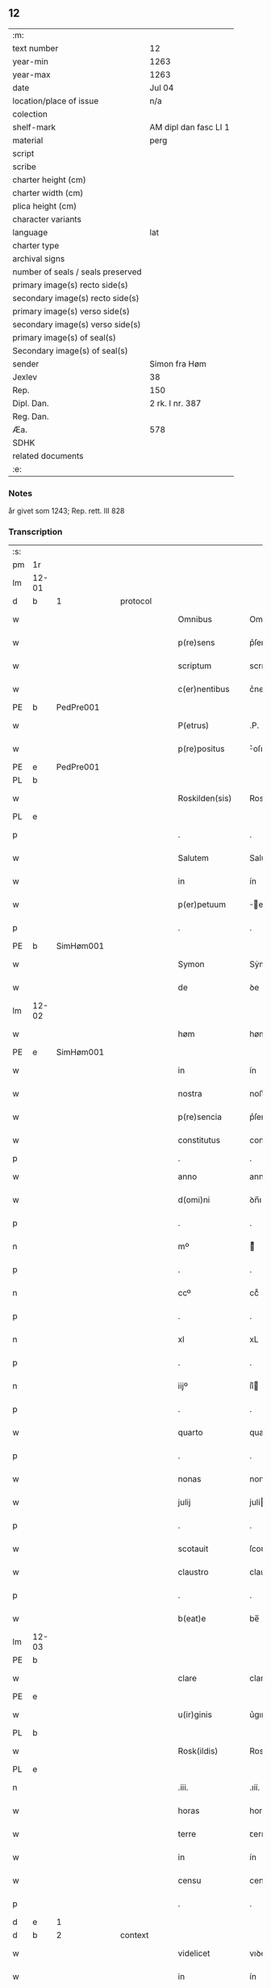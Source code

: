 ** 12

| :m:                               |                       |
| text number                       | 12                    |
| year-min                          | 1263                  |
| year-max                          | 1263                  |
| date                              | Jul 04                |
| location/place of issue           | n/a                   |
| colection                         |                       |
| shelf-mark                        | AM dipl dan fasc LI 1 |
| material                          | perg                  |
| script                            |                       |
| scribe                            |                       |
| charter height (cm)               |                       |
| charter width (cm)                |                       |
| plica height (cm)                 |                       |
| character variants                |                       |
| language                          | lat                   |
| charter type                      |                       |
| archival signs                    |                       |
| number of seals / seals preserved |                       |
| primary image(s) recto side(s)    |                       |
| secondary image(s) recto side(s)  |                       |
| primary image(s) verso side(s)    |                       |
| secondary image(s) verso side(s)  |                       |
| primary image(s) of seal(s)       |                       |
| Secondary image(s) of seal(s)     |                       |
| sender                            | Simon fra Høm         |
| Jexlev                            | 38                    |
| Rep.                              | 150                   |
| Dipl. Dan.                        | 2 rk. I nr. 387       |
| Reg. Dan.                         |                       |
| Æa.                               | 578                   |
| SDHK                              |                       |
| related documents                 |                       |
| :e:                               |                       |

*** Notes
år givet som 1243; Rep. rett. III 828

*** Transcription
| :s: |       |   |   |   |   |                   |                |   |   |   |   |     |   |   |   |             |          |          |  |    |    |    |    |
| pm  | 1r    |   |   |   |   |                   |                |   |   |   |   |     |   |   |   |             |          |          |  |    |    |    |    |
| lm  | 12-01 |   |   |   |   |                   |                |   |   |   |   |     |   |   |   |             |          |          |  |    |    |    |    |
| d  | b     | 1  |   | protocol  |   |                   |                |   |   |   |   |     |   |   |   |             |          |          |  |    |    |    |    |
| w   |       |   |   |   |   | Omnibus           | Omnıbus        |   |   |   |   | lat |   |   |   |       12-01 |          |          |  |    |    |    |    |
| w   |       |   |   |   |   | p(re)sens         | p͛ſens          |   |   |   |   | lat |   |   |   |       12-01 |          |          |  |    |    |    |    |
| w   |       |   |   |   |   | scriptum          | scrıpꞇum       |   |   |   |   | lat |   |   |   |       12-01 |          |          |  |    |    |    |    |
| w   |       |   |   |   |   | c(er)nentibus     | c͛nenꞇıbus      |   |   |   |   | lat |   |   |   |       12-01 |          |          |  |    |    |    |    |
| PE | b | PedPre001 |   |   |   |                     |                  |   |   |   |                                 |     |   |   |   |               |          |          |  |    |    |    |    |
| w   |       |   |   |   |   | P(etrus)          | .P.            |   |   |   |   | lat |   |   |   |       12-01 |          |          |  |    |    |    |    |
| w   |       |   |   |   |   | p(re)positus      | ͛oſıꞇus        |   |   |   |   | lat |   |   |   |       12-01 |          |          |  |    |    |    |    |
| PE | e | PedPre001 |   |   |   |                     |                  |   |   |   |                                 |     |   |   |   |               |          |          |  |    |    |    |    |
| PL  | b     |   |   |   |   |                   |                |   |   |   |   |     |   |   |   |             |          |          |  |    |    |    |    |
| w   |       |   |   |   |   | Roskilden(sis)    | Roskılꝺen̅      |   |   |   |   | lat |   |   |   |       12-01 |          |          |  |    |    |    |    |
| PL  | e     |   |   |   |   |                   |                |   |   |   |   |     |   |   |   |             |          |          |  |    |    |    |    |
| p   |       |   |   |   |   | .                 | .              |   |   |   |   | lat |   |   |   |       12-01 |          |          |  |    |    |    |    |
| w   |       |   |   |   |   | Salutem           | Saluꞇem        |   |   |   |   | lat |   |   |   |       12-01 |          |          |  |    |    |    |    |
| w   |       |   |   |   |   | in                | ín             |   |   |   |   | lat |   |   |   |       12-01 |          |          |  |    |    |    |    |
| w   |       |   |   |   |   | p(er)petuum       | ̲eꞇuúm         |   |   |   |   | lat |   |   |   |       12-01 |          |          |  |    |    |    |    |
| p   |       |   |   |   |   | .                 | .              |   |   |   |   | lat |   |   |   |       12-01 |          |          |  |    |    |    |    |
| PE  | b     |SimHøm001   |   |   |   |                   |                |   |   |   |   |     |   |   |   |             |          |          |  |    |    |    |    |
| w   |       |   |   |   |   | Symon             | Sẏmon          |   |   |   |   | lat |   |   |   |       12-01 |          |          |  |    |    |    |    |
| w   |       |   |   |   |   | de                | ꝺe             |   |   |   |   | lat |   |   |   |       12-01 |          |          |  |    |    |    |    |
| lm  | 12-02 |   |   |   |   |                   |                |   |   |   |   |     |   |   |   |             |          |          |  |    |    |    |    |
| w   |       |   |   |   |   | høm               | høm            |   |   |   |   | lat |   |   |   |       12-02 |          |          |  |    |    |    |    |
| PE  | e     | SimHøm001  |   |   |   |                   |                |   |   |   |   |     |   |   |   |             |          |          |  |    |    |    |    |
| w   |       |   |   |   |   | in                | ín             |   |   |   |   | lat |   |   |   |       12-02 |          |          |  |    |    |    |    |
| w   |       |   |   |   |   | nostra            | noﬅra          |   |   |   |   | lat |   |   |   |       12-02 |          |          |  |    |    |    |    |
| w   |       |   |   |   |   | p(re)sencia       | p͛ſencıa        |   |   |   |   | lat |   |   |   |       12-02 |          |          |  |    |    |    |    |
| w   |       |   |   |   |   | constitutus       | conﬅíꞇuꞇus     |   |   |   |   | lat |   |   |   |       12-02 |          |          |  |    |    |    |    |
| p   |       |   |   |   |   | .                 | .              |   |   |   |   |     |   |   |   |             |          |          |  |    |    |    |    |
| w   |       |   |   |   |   | anno              | anno           |   |   |   |   | lat |   |   |   |       12-02 |          |          |  |    |    |    |    |
| w   |       |   |   |   |   | d(omi)ni          | ꝺn̅ı            |   |   |   |   | lat |   |   |   |       12-02 |          |          |  |    |    |    |    |
| p   |       |   |   |   |   | .                 | .              |   |   |   |   | lat |   |   |   |       12-02 |          |          |  |    |    |    |    |
| n   |       |   |   |   |   | mº                | ͦ              |   |   |   |   | lat |   |   |   |       12-02 |          |          |  |    |    |    |    |
| p   |       |   |   |   |   | .                 | .              |   |   |   |   | lat |   |   |   |       12-02 |          |          |  |    |    |    |    |
| n   |       |   |   |   |   | ccº               | ccͦ             |   |   |   |   | lat |   |   |   |       12-02 |          |          |  |    |    |    |    |
| p   |       |   |   |   |   | .                 | .              |   |   |   |   | lat |   |   |   |       12-02 |          |          |  |    |    |    |    |
| n   |       |   |   |   |   | xl                | xL             |   |   |   |   | lat |   |   |   |       12-02 |          |          |  |    |    |    |    |
| p   |       |   |   |   |   | .                 | .              |   |   |   |   | lat |   |   |   |       12-02 |          |          |  |    |    |    |    |
| n   |       |   |   |   |   | iijº              | ıíͦ            |   |   |   |   | lat |   |   |   |       12-02 |          |          |  |    |    |    |    |
| p   |       |   |   |   |   | .                 | .              |   |   |   |   | lat |   |   |   | 12-02       |          |          |  |    |    |    |    |
| w   |       |   |   |   |   | quarto            | quarꞇo         |   |   |   |   | lat |   |   |   |       12-02 |          |          |  |    |    |    |    |
| p   |       |   |   |   |   | .                 | .              |   |   |   |   | lat |   |   |   |       12-02 |          |          |  |    |    |    |    |
| w   |       |   |   |   |   | nonas             | nonas          |   |   |   |   | lat |   |   |   |       12-02 |          |          |  |    |    |    |    |
| w   |       |   |   |   |   | julij             | julí          |   |   |   |   | lat |   |   |   |       12-02 |          |          |  |    |    |    |    |
| p   |       |   |   |   |   | .                 | .              |   |   |   |   | lat |   |   |   |       12-02 |          |          |  |    |    |    |    |
| w   |       |   |   |   |   | scotauit          | ſcoꞇauıꞇ       |   |   |   |   | lat |   |   |   |       12-02 |          |          |  |    |    |    |    |
| w   |       |   |   |   |   | claustro          | clauﬅro        |   |   |   |   | lat |   |   |   |       12-02 |          |          |  |    |    |    |    |
| p   |       |   |   |   |   | .                 | .              |   |   |   |   | lat |   |   |   |       12-02 |          |          |  |    |    |    |    |
| w   |       |   |   |   |   | b(eat)e           | be̅             |   |   |   |   | lat |   |   |   |       12-02 |          |          |  |    |    |    |    |
| lm  | 12-03 |   |   |   |   |                   |                |   |   |   |   |     |   |   |   |             |          |          |  |    |    |    |    |
| PE | b |  |   |   |   |                     |                  |   |   |   |                                 |     |   |   |   |               |          |          |  |    |    |    |    |
| w   |       |   |   |   |   | clare             | clare          |   |   |   |   | lat |   |   |   |       12-03 |          |          |  |    |    |    |    |
| PE | e |  |   |   |   |                     |                  |   |   |   |                                 |     |   |   |   |               |          |          |  |    |    |    |    |
| w   |       |   |   |   |   | u(ir)ginis        | u͛gınıſ         |   |   |   |   | lat |   |   |   |       12-03 |          |          |  |    |    |    |    |
| PL  | b     |   |   |   |   |                   |                |   |   |   |   |     |   |   |   |             |          |          |  |    |    |    |    |
| w   |       |   |   |   |   | Rosk(ildis)       | Rosk̅           |   |   |   |   | lat |   |   |   |       12-03 |          |          |  |    |    |    |    |
| PL  | e     |   |   |   |   |                   |                |   |   |   |   |     |   |   |   |             |          |          |  |    |    |    |    |
| n   |       |   |   |   |   | .iii.             | .ıíí.          |   |   |   |   | lat |   |   |   |       12-03 |          |          |  |    |    |    |    |
| w   |       |   |   |   |   | horas             | horas          |   |   |   |   | lat |   |   |   |       12-03 |          |          |  |    |    |    |    |
| w   |       |   |   |   |   | terre             | ꞇerre          |   |   |   |   | lat |   |   |   |       12-03 |          |          |  |    |    |    |    |
| w   |       |   |   |   |   | in                | ín             |   |   |   |   | lat |   |   |   |       12-03 |          |          |  |    |    |    |    |
| w   |       |   |   |   |   | censu             | cenſu          |   |   |   |   | lat |   |   |   |       12-03 |          |          |  |    |    |    |    |
| p   |       |   |   |   |   | .                 | .              |   |   |   |   | lat |   |   |   |       12-03 |          |          |  |    |    |    |    |
| d  | e     | 1  |   |   |   |                   |                |   |   |   |   |     |   |   |   |             |          |          |  |    |    |    |    |
| d  | b     | 2  |   | context  |   |                   |                |   |   |   |   |     |   |   |   |             |          |          |  |    |    |    |    |
| w   |       |   |   |   |   | videlicet         | vıꝺelıceꞇ      |   |   |   |   | lat |   |   |   |       12-03 |          |          |  |    |    |    |    |
| w   |       |   |   |   |   | in                | ín             |   |   |   |   | lat |   |   |   |       12-03 |          |          |  |    |    |    |    |
| PL  | b     |   |   |   |   |                   |                |   |   |   |   |     |   |   |   |             |          |          |  |    |    |    |    |
| w   |       |   |   |   |   | bregnethwet       | bregneꞇhweꞇ    |   |   |   |   | lat |   |   |   |       12-03 |          |          |  |    |    |    |    |
| PL  | e     |   |   |   |   |                   |                |   |   |   |   |     |   |   |   |             |          |          |  |    |    |    |    |
| w   |       |   |   |   |   | (et)              |               |   |   |   |   | lat |   |   |   |       12-03 |          |          |  |    |    |    |    |
| PL  | b     |   |   |   |   |                   |                |   |   |   |   |     |   |   |   |             |          |          |  |    |    |    |    |
| w   |       |   |   |   |   | proghønstorp      | proghønﬅoꝛp    |   |   |   |   | lat |   |   |   |       12-03 |          |          |  |    |    |    |    |
| PL  | e     |   |   |   |   |                   |                |   |   |   |   |     |   |   |   |             |          |          |  |    |    |    |    |
| p   |       |   |   |   |   | .                 | .              |   |   |   |   | lat |   |   |   |       12-03 |          |          |  |    |    |    |    |
| w   |       |   |   |   |   | recep¦ta          | recep¦ꞇa       |   |   |   |   | lat |   |   |   | 12-03—12-04 |          |          |  |    |    |    |    |
| w   |       |   |   |   |   | (et)              |               |   |   |   |   | lat |   |   |   |       12-04 |          |          |  |    |    |    |    |
| w   |       |   |   |   |   | numerata          | numeraꞇa       |   |   |   |   | lat |   |   |   |       12-04 |          |          |  |    |    |    |    |
| w   |       |   |   |   |   | tota              | ꞇoꞇa           |   |   |   |   | lat |   |   |   |       12-04 |          |          |  |    |    |    |    |
| w   |       |   |   |   |   | pecunia           | pecunıa        |   |   |   |   | lat |   |   |   |       12-04 |          |          |  |    |    |    |    |
| w   |       |   |   |   |   | pro               | pro            |   |   |   |   | lat |   |   |   |       12-04 |          |          |  |    |    |    |    |
| w   |       |   |   |   |   | dicta             | ꝺıcta          |   |   |   |   | lat |   |   |   |       12-04 |          |          |  |    |    |    |    |
| w   |       |   |   |   |   | terra             | ꞇerra          |   |   |   |   | lat |   |   |   |       12-04 |          |          |  |    |    |    |    |
| p   |       |   |   |   |   | .                 | .              |   |   |   |   | lat |   |   |   |       12-04 |          |          |  |    |    |    |    |
| w   |       |   |   |   |   | q(ua)m            | qm            |   |   |   |   | lat |   |   |   |       12-04 |          |          |  |    |    |    |    |
| w   |       |   |   |   |   | jdem              | ȷꝺem           |   |   |   |   | lat |   |   |   |       12-04 |          |          |  |    |    |    |    |
| w   |       |   |   |   |   | habe(re)          | habe͛           |   |   |   |   | lat |   |   |   |       12-04 |          |          |  |    |    |    |    |
| w   |       |   |   |   |   | debeat            | ꝺebeaꞇ         |   |   |   |   | lat |   |   |   |       12-04 |          |          |  |    |    |    |    |
| p   |       |   |   |   |   | .                 | .              |   |   |   |   | lat |   |   |   |       12-04 |          |          |  |    |    |    |    |
| w   |       |   |   |   |   | exceptis          | excepꞇıſ       |   |   |   |   | lat |   |   |   |       12-04 |          |          |  |    |    |    |    |
| n   |       |   |   |   |   | .xii.             | .xíí.          |   |   |   |   | lat |   |   |   |       12-04 |          |          |  |    |    |    |    |
| w   |       |   |   |   |   | marcis            | marcıſ         |   |   |   |   | lat |   |   |   |       12-04 |          |          |  |    |    |    |    |
| w   |       |   |   |   |   | do⸌e⸍na¦riorum    | ꝺo⸌e⸍na¦ríorum |   |   |   |   | lat |   |   |   | 12-04-12-05 |          |          |  |    |    |    |    |
| p   |       |   |   |   |   | .                 | .              |   |   |   |   | lat |   |   |   |       12-05 |          |          |  |    |    |    |    |
| w   |       |   |   |   |   | qui               | quı            |   |   |   |   | lat |   |   |   |       12-05 |          |          |  |    |    |    |    |
| w   |       |   |   |   |   | solui             | ſoluí          |   |   |   |   | lat |   |   |   |       12-05 |          |          |  |    |    |    |    |
| w   |       |   |   |   |   | debent            | ꝺebenꞇ         |   |   |   |   | lat |   |   |   |       12-05 |          |          |  |    |    |    |    |
| p   |       |   |   |   |   | .                 | .              |   |   |   |   | lat |   |   |   |       12-05 |          |          |  |    |    |    |    |
| w   |       |   |   |   |   | an(te)            | an̅             |   |   |   |   | lat |   |   |   |       12-05 |          |          |  |    |    |    |    |
| w   |       |   |   |   |   | festum            | feﬅum          |   |   |   |   | lat |   |   |   |       12-05 |          |          |  |    |    |    |    |
| w   |       |   |   |   |   | b(eat)i           | bı̅             |   |   |   |   | lat |   |   |   |       12-05 |          |          |  |    |    |    |    |
| w   |       |   |   |   |   | Nicholai          | Nıcholaı       |   |   |   |   | lat |   |   |   |       12-05 |          |          |  |    |    |    |    |
| p   |       |   |   |   |   | .                 | .              |   |   |   |   | lat |   |   |   |       12-05 |          |          |  |    |    |    |    |
| w   |       |   |   |   |   | proxi(m)o         | proxı̅o         |   |   |   |   | lat |   |   |   |       12-05 |          |          |  |    |    |    |    |
| w   |       |   |   |   |   | uenturum          | uenꞇurum       |   |   |   |   | lat |   |   |   |       12-05 |          |          |  |    |    |    |    |
| p   |       |   |   |   |   | .                 | .              |   |   |   |   | lat |   |   |   |       12-05 |          |          |  |    |    |    |    |
| w   |       |   |   |   |   | actum             | actum          |   |   |   |   | lat |   |   |   |       12-05 |          |          |  |    |    |    |    |
| p   |       |   |   |   |   | .                 | .              |   |   |   |   | lat |   |   |   |       12-05 |          |          |  |    |    |    |    |
| w   |       |   |   |   |   | eodem             | eoꝺem          |   |   |   |   | lat |   |   |   |       12-05 |          |          |  |    |    |    |    |
| w   |       |   |   |   |   | die               | ꝺıe            |   |   |   |   | lat |   |   |   |       12-05 |          |          |  |    |    |    |    |
| p   |       |   |   |   |   | .                 | .              |   |   |   |   | lat |   |   |   |       12-05 |          |          |  |    |    |    |    |
| w   |       |   |   |   |   | multis            | mulꞇıſ         |   |   |   |   | lat |   |   |   |       12-05 |          |          |  |    |    |    |    |
| w   |       |   |   |   |   |                   |                |   |   |   |   | lat |   |   |   |       12-05 |          |          |  |    |    |    |    |
| lm  | 12-06 |   |   |   |   |                   |                |   |   |   |   |     |   |   |   |             |          |          |  |    |    |    |    |
| w   |       |   |   |   |   | ven(er)ab(i)libus | ven͛abl̅ıbus     |   |   |   |   | lat |   |   |   |       12-06 |          |          |  |    |    |    |    |
| w   |       |   |   |   |   | uiris             | uırıſ          |   |   |   |   | lat |   |   |   |       12-06 |          |          |  |    |    |    |    |
| w   |       |   |   |   |   | p(re)sentib(us)   | p͛ſenꞇıbꝫ       |   |   |   |   | lat |   |   |   |       12-06 |          |          |  |    |    |    |    |
| p   |       |   |   |   |   | .                 | .              |   |   |   |   | lat |   |   |   |       12-06 |          |          |  |    |    |    |    |
| w   |       |   |   |   |   | videlicet         | vıꝺelıceꞇ      |   |   |   |   | lat |   |   |   |       12-06 |          |          |  |    |    |    |    |
| p   |       |   |   |   |   | .                 | .              |   |   |   |   | lat |   |   |   |       12-06 |          |          |  |    |    |    |    |
| w   |       |   |   |   |   | Fr(atr)e          | Fr̅e            |   |   |   |   | lat |   |   |   |       12-06 |          |          |  |    |    |    |    |
| PE  | b     | ÅstFra001  |   |   |   |                   |                |   |   |   |   |     |   |   |   |             |          |          |  |    |    |    |    |
| w   |       |   |   |   |   | astrado           | aﬅraꝺo         |   |   |   |   | lat |   |   |   |       12-06 |          |          |  |    |    |    |    |
| PE  | e     | ÅstFra001  |   |   |   |                   |                |   |   |   |   |     |   |   |   |             |          |          |  |    |    |    |    |
| p   |       |   |   |   |   | .                 | .              |   |   |   |   | lat |   |   |   |       12-06 |          |          |  |    |    |    |    |
| PE  | b     | StiThu001  |   |   |   |                   |                |   |   |   |   |     |   |   |   |             |          |          |  |    |    |    |    |
| w   |       |   |   |   |   | stigoto           | ﬅıgoꞇo         |   |   |   |   | lat |   |   |   |       12-06 |          |          |  |    |    |    |    |
| p   |       |   |   |   |   | .                 | .              |   |   |   |   | lat |   |   |   |       12-06 |          |          |  |    |    |    |    |
| w   |       |   |   |   |   | thury             | ꞇhurẏ          |   |   |   |   | lat |   |   |   |       12-06 |          |          |  |    |    |    |    |
| w   |       |   |   |   |   | sun               | sun            |   |   |   |   | lat |   |   |   |       12-06 |          |          |  |    |    |    |    |
| PE  | e     | StiThu001  |   |   |   |                   |                |   |   |   |   |     |   |   |   |             |          |          |  |    |    |    |    |
| p   |       |   |   |   |   | .                 | .              |   |   |   |   | lat |   |   |   |       12-06 |          |          |  |    |    |    |    |
| PE  | b     | JenPed001  |   |   |   |                   |                |   |   |   |   |     |   |   |   |             |          |          |  |    |    |    |    |
| PE | b | JenPed001 |   |   |   |                     |                  |   |   |   |                                 |     |   |   |   |               |          |          |  |    |    |    |    |
| w   |       |   |   |   |   | joh(an)e          | joh̅e           |   |   |   |   | lat |   |   |   |       12-06 |          |          |  |    |    |    |    |
| PE  | e     | JenPed001  |   |   |   |                   |                |   |   |   |   |     |   |   |   |             |          |          |  |    |    |    |    |
| PE  | b     | PedPre001  |   |   |   |                   |                |   |   |   |   |     |   |   |   |             |          |          |  |    |    |    |    |
| w   |       |   |   |   |   | petri             | peꞇrı          |   |   |   |   | lat |   |   |   |       12-06 |          |          |  |    |    |    |    |
| w   |       |   |   |   |   | filio             | fılıo          |   |   |   |   | lat |   |   |   |       12-06 |          |          |  |    |    |    |    |
| PE  | e     | PedPre001  |   |   |   |                   |                |   |   |   |   |     |   |   |   |             |          |          |  |    |    |    |    |
| PE | e | JenPed001 |   |   |   |                     |                  |   |   |   |                                 |     |   |   |   |               |          |          |  |    |    |    |    |
| p   |       |   |   |   |   | .                 | .              |   |   |   |   | lat |   |   |   |       12-06 |          |          |  |    |    |    |    |
| w   |       |   |   |   |   | canonicis         | canonícıſ      |   |   |   |   | lat |   |   |   |       12-06 |          |          |  |    |    |    |    |
| lm  | 12-07 |   |   |   |   |                   |                |   |   |   |   |     |   |   |   |             |          |          |  |    |    |    |    |
| PL  | b     |   |   |   |   |                   |                |   |   |   |   |     |   |   |   |             |          |          |  |    |    |    |    |
| w   |       |   |   |   |   | Roskilden(sibus)  | Roskılꝺen̅      |   |   |   |   | lat |   |   |   |       12-07 |          |          |  |    |    |    |    |
| PL  | e     |   |   |   |   |                   |                |   |   |   |   |     |   |   |   |             |          |          |  |    |    |    |    |
| w   |       |   |   |   |   | (et)              |               |   |   |   |   | lat |   |   |   |       12-07 |          |          |  |    |    |    |    |
| w   |       |   |   |   |   | aliis             | alííſ          |   |   |   |   | lat |   |   |   |       12-07 |          |          |  |    |    |    |    |
| w   |       |   |   |   |   | multis            | mulꞇıſ         |   |   |   |   | lat |   |   |   |       12-07 |          |          |  |    |    |    |    |
| w   |       |   |   |   |   | clericis          | clerıcıſ       |   |   |   |   | lat |   |   |   |       12-07 |          |          |  |    |    |    |    |
| w   |       |   |   |   |   | (et)              |               |   |   |   |   | lat |   |   |   |       12-07 |          |          |  |    |    |    |    |
| w   |       |   |   |   |   | laicis            | laıcıſ         |   |   |   |   | lat |   |   |   |       12-07 |          |          |  |    |    |    |    |
| p   |       |   |   |   |   | .                 | .              |   |   |   |   | lat |   |   |   |       12-07 |          |          |  |    |    |    |    |
| w   |       |   |   |   |   | Et                | Eꞇ             |   |   |   |   | lat |   |   |   |       12-07 |          |          |  |    |    |    |    |
| w   |       |   |   |   |   | ut                | uꞇ             |   |   |   |   | lat |   |   |   |       12-07 |          |          |  |    |    |    |    |
| w   |       |   |   |   |   | p(re)sens         | p͛ſenſ          |   |   |   |   | lat |   |   |   |       12-07 |          |          |  |    |    |    |    |
| w   |       |   |   |   |   | scriptum          | ſcrıpꞇum       |   |   |   |   | lat |   |   |   |       12-07 |          |          |  |    |    |    |    |
| w   |       |   |   |   |   | robur             | robur          |   |   |   |   | lat |   |   |   |       12-07 |          |          |  |    |    |    |    |
| w   |       |   |   |   |   | optineat          | opꞇıneaꞇ       |   |   |   |   | lat |   |   |   |       12-07 |          |          |  |    |    |    |    |
| w   |       |   |   |   |   | firmitatis        | fırmíꞇaꞇíſ     |   |   |   |   | lat |   |   |   |       12-07 |          |          |  |    |    |    |    |
| lm  | 12-08 |   |   |   |   |                   |                |   |   |   |   |     |   |   |   |             |          |          |  |    |    |    |    |
| w   |       |   |   |   |   | et                | eꞇ             |   |   |   |   | lat |   |   |   |       12-08 |          |          |  |    |    |    |    |
| w   |       |   |   |   |   | in                | ín             |   |   |   |   | lat |   |   |   |       12-08 |          |          |  |    |    |    |    |
| w   |       |   |   |   |   | posterum          | poﬅerum        |   |   |   |   | lat |   |   |   |       12-08 |          |          |  |    |    |    |    |
| w   |       |   |   |   |   | omnis             | omnıſ          |   |   |   |   | lat |   |   |   |       12-08 |          |          |  |    |    |    |    |
| w   |       |   |   |   |   | materia           | maꞇerıa        |   |   |   |   | lat |   |   |   |       12-08 |          |          |  |    |    |    |    |
| w   |       |   |   |   |   | iurgiorum         | íurgíorum      |   |   |   |   | lat |   |   |   |       12-08 |          |          |  |    |    |    |    |
| w   |       |   |   |   |   | penitus           | peníꞇus        |   |   |   |   | lat |   |   |   |       12-08 |          |          |  |    |    |    |    |
| w   |       |   |   |   |   | excludatur        | excluꝺaꞇur     |   |   |   |   | lat |   |   |   |       12-08 |          |          |  |    |    |    |    |
| p   |       |   |   |   |   | .                 | .              |   |   |   |   | lat |   |   |   |       12-08 |          |          |  |    |    |    |    |
| w   |       |   |   |   |   | p(re)sentem       | p͛ſenꞇem        |   |   |   |   | lat |   |   |   |       12-08 |          |          |  |    |    |    |    |
| w   |       |   |   |   |   | litteram          | lıꞇꞇeram       |   |   |   |   | lat |   |   |   |       12-08 |          |          |  |    |    |    |    |
| p   |       |   |   |   |   | .                 | .              |   |   |   |   | lat |   |   |   |       12-08 |          |          |  |    |    |    |    |
| d  | e     | 2  |   |   |   |                   |                |   |   |   |   |     |   |   |   |             |          |          |  |    |    |    |    |
| d  | b     | 3  |   | eschatocol  |   |                   |                |   |   |   |   |     |   |   |   |             |          |          |  |    |    |    |    |
| w   |       |   |   |   |   | Sigillo           | Sıgıllo        |   |   |   |   | lat |   |   |   |       12-08 |          |          |  |    |    |    |    |
| lm  | 12-09 |   |   |   |   |                   |                |   |   |   |   |     |   |   |   |             |          |          |  |    |    |    |    |
| w   |       |   |   |   |   | n(ost)ro          | nr̅o            |   |   |   |   | lat |   |   |   |       12-09 |          |          |  |    |    |    |    |
| w   |       |   |   |   |   | duximus           | ꝺuxímus        |   |   |   |   | lat |   |   |   |       12-09 |          |          |  |    |    |    |    |
| w   |       |   |   |   |   | roborandam        | roboranꝺam     |   |   |   |   | lat |   |   |   |       12-09 |          |          |  |    |    |    |    |
| p   |       |   |   |   |   | .                 | .              |   |   |   |   | lat |   |   |   |       12-09 |          |          |  |    |    |    |    |
| d  | e     | 3  |   |   |   |                   |                |   |   |   |   |     |   |   |   |             |          |          |  |    |    |    |    |
| :e: |       |   |   |   |   |                   |                |   |   |   |   |     |   |   |   |             |          |          |  |    |    |    |    |